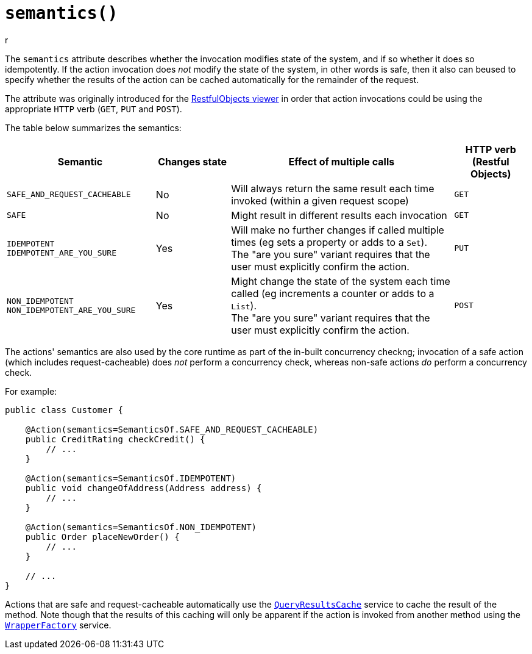 [#semantics]
= `semantics()`
r
:Notice: Licensed to the Apache Software Foundation (ASF) under one or more contributor license agreements. See the NOTICE file distributed with this work for additional information regarding copyright ownership. The ASF licenses this file to you under the Apache License, Version 2.0 (the "License"); you may not use this file except in compliance with the License. You may obtain a copy of the License at. http://www.apache.org/licenses/LICENSE-2.0 . Unless required by applicable law or agreed to in writing, software distributed under the License is distributed on an "AS IS" BASIS, WITHOUT WARRANTIES OR  CONDITIONS OF ANY KIND, either express or implied. See the License for the specific language governing permissions and limitations under the License.
:page-partial:



The `semantics` attribute describes whether the invocation modifies state of the system, and if so whether it does so idempotently.
If the action invocation does _not_ modify the state of the system, in other words is safe, then it also can beused to specify whether the results of the action can be cached automatically for the remainder of the request.

The attribute was originally introduced for the xref:vro:ROOT:about.adoc[RestfulObjects viewer] in order that action invocations could be using the appropriate `HTTP` verb (`GET`, `PUT` and `POST`).

The table below summarizes the semantics:

[cols="2,1,3,1",options="header"]
|===
| Semantic
| Changes state
| Effect of multiple calls
| HTTP verb +
(Restful Objects)

| `SAFE_AND_REQUEST_CACHEABLE`
| No
| Will always return the same result each time invoked (within a given request scope)
| `GET`

| `SAFE`
| No
| Might result in different results each invocation
| `GET`

| `IDEMPOTENT` +
`IDEMPOTENT_ARE_YOU_SURE`
| Yes
| Will make no further changes if called multiple times (eg sets a property or adds to a `Set`). +
The "are you sure" variant requires that the user must explicitly confirm the action.
| `PUT`

| `NON_IDEMPOTENT` +
`NON_IDEMPOTENT_ARE_YOU_SURE`
| Yes
| Might change the state of the system each time called (eg increments a counter or adds to a `List`). +
The "are you sure" variant requires that the user must explicitly confirm the action.
| `POST`

|===

The actions' semantics are also used by the core runtime as part of the in-built concurrency checkng; invocation of a safe action (which includes request-cacheable) does _not_ perform a concurrency check, whereas non-safe actions _do_ perform a concurrency check.

For example:

[source,java]
----
public class Customer {

    @Action(semantics=SemanticsOf.SAFE_AND_REQUEST_CACHEABLE)
    public CreditRating checkCredit() {
        // ...
    }

    @Action(semantics=SemanticsOf.IDEMPOTENT)
    public void changeOfAddress(Address address) {
        // ...
    }

    @Action(semantics=SemanticsOf.NON_IDEMPOTENT)
    public Order placeNewOrder() {
        // ...
    }

    // ...
}
----

Actions that are safe and request-cacheable automatically use the xref:refguide:applib-svc:QueryResultsCache.adoc[`QueryResultsCache`] service to cache the result of the method.
Note though that the results of this caching will only be apparent if the action is invoked from another method using the xref:refguide:applib-svc:WrapperFactory.adoc[`WrapperFactory`] service.




